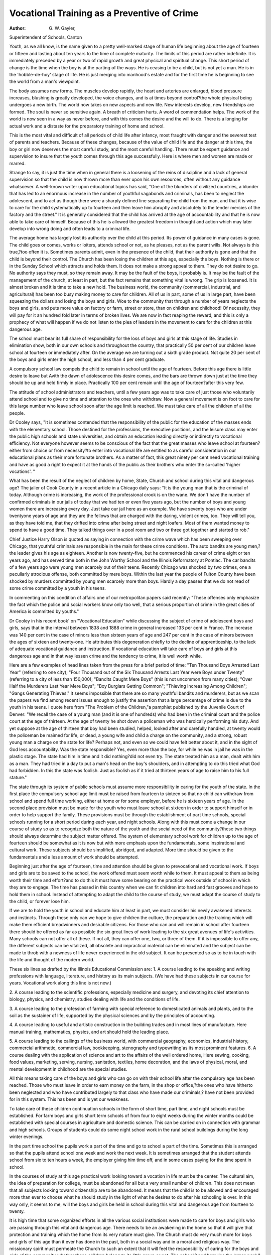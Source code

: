 Vocational Training as a Preventive of Crime
=============================================

:Author: G. W. Gayler,
Superintendent of Schools, Canton

Youth, as we all know, is the name given to a pretty well-marked
stage of human life beginning about the age of fourteen or fifteen
and lasting about ten years to the time of complete maturity. The
limits of this period are rather indefinite. It is immediately preceded
by a year or two of rapid growth and great physical and spiritual
change. This short period of change is the time when the boy is
at the parting of the ways. He is ceasing to be a child, but is not
yet a man. He is in the 'hobble-de-hoy' stage of life. He is just
merging into manhood's estate and for the first time he is beginning
to see the world from a man's viewpoint.

The body assumes new forms. The muscles develop rapidly,
the heart and arteries are enlarged, blood pressure increases, blushing
is greatly developed, the voice changes, and is at times beyond control?the whole physical being undergoes a new birth.
The world now takes on new aspects and new life. New interests
develop, new friendships are formed. The soul is never so sensitive
again. A breath of criticism hurts. A word of commendation
helps. The work of the world is now seen in a way as never before,
and with this comes the desire and the will to do. There is a longing
for actual work and a distaste for the preparatory training of home
and school.

This is the most vital and difficult of all periods of child life after
infancy, most fraught with danger and the severest test of parents
and teachers. Because of these changes, because of the value of
child life and the danger at this time, the boy or girl now deserves
the most careful study, and the most careful handling. There must
be expert guidance and supervision to insure that the youth comes
through this age successfully. Here is where men and women are
made or marred.

Strange to say, it is just the time when in general there is a
loosening of the reins of discipline and a lack of general supervision
so that the child is now thrown more than ever upon his own resources, often without any guidance whatsoever.
A well-known writer upon educational topics has said, "One of
the blunders of civilized countries, a blunder that has led to an enormous increase in the number of youthful vagabonds and criminals,
has been to neglect the adolescent, and to act as though there were a
sharply defined line separating the child from the man, and that it is
wise to care for the child systematically up to fourteen and then leave
him abruptly and absolutely to the tender mercies of the factory and
the street." It is generally considered that the child has arrived at
the age of accountability and that he is now able to take care of himself. Because of this he is allowed the greatest freedom in thought
and action which may later develop into wrong doing and often leads
to a criminal life.

The average home has largely lost its authority over the child
at this period. Its power of guidance in many cases is gone. The
child goes or comes, works or loiters, attends school or not, as he
pleases, not as the parent wills. Not always is this true,?too often
it is. Sometimes parents admit, even in the presence of the child,
that their authority is gone and that the child is beyond their control.
The Church has been losing the children at this age, especially
the boys. Nothing is there or in the Sunday School which attracts
and holds them. It does not make a strong appeal to them. They
do not desire to go. No authority says they must, so they remain
away. It may be the fault of the boys, it probably is. It may be
the fault of the management of the church, at least in part, but the
fact remains that something vital is wrong. The grip is loosened.
It is almost broken and it is time to take a new hold.
The business world, the community (commercial, industrial,
and agricultural) has been too busy making money to care for
children. All of us in part, some of us in large part, have been
squeezing the dollars and losing the boys and girls. Woe to the
community that through a number of years neglects the boys and
girls, and puts more value on factory or farm, street or store, than on
children and childhood! Of necessity, they will pay for it an hundred
fold later in terms of broken lives. We are now in fact reaping the
reward, and this is only a prophecy of what will happen if we do not
listen to the plea of leaders in the movement to care for the children
at this dangerous age.

The school must bear its full share of responsibility for the
loss of boys and girls at this stage of life. Studies in elimination
show, both in our own schools and throughout the country, that
practically 50 per cent of our children leave school at fourteen or
immediately after. On the average we are turning out a sixth grade
product. Not quite 20 per cent of the boys and girls enter the high
school, and less than 4 per cent graduate.

A compulsory school law compels the child to remain in school
until the age of fourteen. Before this age there is little desire to
leave but Avith the dawn of adolescence this desire comes, and the
bars are thrown down just at the time they should be up and held
firmly in place. Practically 100 per cent remain until the age of
fourteen?after this very few.

The attitude of school administrators and teachers, until a few
years ago was to take care of just those who voluntarily attend school
and to give no time and attention to the ones who withdraw. Now
a general movement is on foot to care for this large number who
leave school soon after the age limit is reached. We must take care
of all the children of all the people.

Dr Cooley says, "It is sometimes contended that the responsibility of the public for the education of the masses ends with the
elementary school. Those destined for the professions, the executive
positions, and the leisure class may enter the public high schools and
state universities, and obtain an education leading directly or indirectly to vocational efficiency. Not everyone however seems to be
conscious of the fact that the great masses who leave school at
fourteen?either from choice or from necessity?to enter into vocational life are entitled to as careful consideration in our educational
plans as their more fortunate brothers. As a matter of fact, this
great ninety per cent need vocational training and have as good a
right to expect it at the hands of the public as their brothers who
enter the so-called 'higher vocations'. "

What has been the result of the neglect of children by home,
State, Church and school during this vital and dangerous age?
The jailer of Cook County in a recent article in a Chicago daily
says: "It is the young man that is the criminal of today. Although
crime is increasing, the work of the professional crook is on the wane.
We don't have the number of confirmed criminals in our jails of today
that we had ten or even five years ago, but the number of boys and
young women there are increasing every day. Just take our jail
here as an example. We have seventy boys who are under twentyone years of age and they are the fellows that are charged with the
daring, violent crimes, too. They will tell you, as they have told
me, that they drifted into crime after being street and night loafers.
Most of them wanted money to spend to have a good time. They
talked things over in a pool room and two or three got together and
started to rob."

Chief Justice Harry Olson is quoted as saying in connection
with the crime wave which has been sweeping over Chicago, that
youthful criminals are responsible in the main for these crime conditions.
The auto bandits are young men,?the leader gives his age as
eighteen. Another is now twenty-five, but he commenced his career
of crime eight or ten years ago, and has served time both in the John
Worthy School and the Illinois Reformatory at Pontiac. The car
bandits of a few years ago were young men scarcely out of their teens.
Recently Chicago was shocked by two crimes, one a peculiarly
atrocious offense, both committed by mere boys. Within the last
year the people of Fulton County have been shocked by murders
committed by young men scarcely more than boys. Hardly a day
passes that we do not read of some crime committed by a youth in
his teens.

In commenting on this condition of affairs one of our metropolitan papers said recently: "These offenses only emphasize the
fact which the police and social workers know only too well, that a
serious proportion of crime in the great cities of America is committed
by youths."

Dr Cooley in his recent book' on "Vocational Education" while
discussing the subject of crime of adolescent boys and girls, says
that in the interval between 1838 and 1888 crime in general increased
133 per cent in France. The increase was 140 per cent in the case of
minors less than sixteen years of age and 247 per cent in the case of
minors between the ages of sixteen and twenty-one. He attributes
this degeneration chiefly to the decline of apprenticeship, to the lack
of adequate vocational guidance and instruction. If vocational
education will take care of boys and girls at this dangerous age and
in that way lessen crime and the tendency to crime, it is well worth
while.

Here are a few examples of head lines taken from the press for
a brief period of time: "Ten Thousand Boys Arrested Last Year"
(referring to one city); "Four Thousand out of the Six Thousand
Arrests Last Year were Boys under Twenty" (referring to a city of
less than 150,000); "Bandits Caught Mere Boys" (this is not
uncommon from many cities); "Over Half the Murderers Last Year
Mere Boys"; "Boy Burglars Getting Common"; "Thieving Increasing Among Children"; "Gangs Generating Thieves."
It seems impossible that there are so many youthful bandits
and murderers, but as we scan the papers we find among recent issues
enough to justify the assertion that a large percentage of crime is
due to the youth in his teens. I quote here from "The Problem of
the Children,"a pamphlet published by the Juvenile Court of Denver:
"We recall the case of a young man (and it is one of hundreds)
who had been in the criminal court and the police court at the age
of thirteen. At the age of twenty he shot down a policeman who was
heroically performing his duty. And yet suppose at the age of
thirteen that boy had been studied, helped, looked after and carefully
handled, at twenty would the policeman be maimed for life, or dead,
a young wife and child a charge on the community, and a strong,
robust young man a charge on the state for life? Perhaps not, and
even so we could have felt better about it, and in the sight of God
less accountability. Was the state responsible? Yes, even more
than the boy, for while he was in jail he was in the plastic stage.
The state had him in time and it did nothing?did not even try.
The state treated him as a man, dealt with him as a man. They
had tried in a day to put a man's head on the boy's shoulders, and in
attempting to do this tried what God had forbidden. In this the
state was foolish. Just as foolish as if it tried at thirteen years of
age to raise him to his full stature."

The state through its system of public schools must assume more
responsibility in caring for the youth of the state. In the first place
the compulsory school age limit must be raised from fourteen to
sixteen so that no child can withdraw from school and spend full
time working, either at home or for some employer, before he is
sixteen years of age. In the second place provision must be made
for the youth who must leave school at sixteen in order to support
himself or in order to help support the family. These provisions
must be through the establishment of part time schools, special
schools running for a short period during each year, and night
schools. Along with this must come a change in our course of study
so as to recognize both the nature of the youth and the social need of
the community?these two things should always determine the
subject matter offered. The system of elementary school work for
children up to the age of fourteen should be somewhat as it is now but
with more emphasis upon the fundamentals, some inspirational and
cultural work. These subjects should be simplified, abridged, and
adapted. More time should be given to the fundamentals and a less
amount of work should be attempted.

Beginning just after the age of fourteen, time and attention
should be given to prevocational and vocational work. If boys and
girls are to be saved to the school, the work offered must seem worth
while to them. It must appeal to them as being worth their time
and effort?and to do this it must have some bearing on the practical
work outside of school in which they are to engage. The time has
passed in this country when we can fit children into hard and fast
grooves and hope to hold them in school. Instead of attempting
to adapt the child to the course of study, we must adapt the course
of study to the child, or forever lose him.

If we are to hold the youth in school and educate him at least
in part, we must consider his newly awakened interests and instincts.
Through these only can we hope to give children the culture, the
preparation and the training which will make them efficient breadwinners and desirable citizens.
For those who can and will remain in school after fourteen there
should be offered as far as possible the six great lines of work leading
to the six great avenues of life's activities. Many schools can not
offer all of these. If not all, they can offer one, two, or three of them.
If it is impossible to offer any, the different subjects can be vitalized,
all obsolete and impractical material can be eliminated and the
subject can be made to throb with a newness of life never experienced
in the old subject. It can be presented so as to be in touch with the
life and thought of the modern world.

These six lines as drafted by the Illinois Educational Commission are:
1. A course leading to the speaking and writing professions
with language, literature, and history as its main subjects. (We have
had these subjects in our course for years. Vocational work along
this line is not new.)

2. A course leading to the scientific professions, especially
medicine and surgery, and devoting its chief attention to biology,
physics, and chemistry, studies dealing with life and the conditions
of life.

3. A course leading to the profession of farming with special
reference to domesticated animals and plants, and to the soil as the
sustainer of life, supported by the physical sciences and by the
principles of accounting.

4. A course leading to useful and artistic construction in the
building trades and in most lines of manufacture. Here manual
training, mathematics, physics, and art should hold the leading
place.

5. A course leading to the callings of the business world, with
commercial geography, economics, industrial history, commercial
arithmetic, commercial law, bookkeeping, stenography and typewriting'as its most prominent features.
6. A course dealing with the application of science and art to
the affairs of the well ordered home, Here sewing, cooking, food
values, marketing, serving, nursing, sanitation, textiles, home
decoration, and the laws of physical, moral, and mental development
in childhood are the special studies.

All this means taking care of the boys and girls who can go on
with their school life after the compulsory age has been reached.
Those who must leave in order to earn money on the farm, in the shop
or office,?the ones who have hitherto been neglected and who have
contributed largely to that class who have made our criminals,?
have not been provided for in this system. This has been and is
yet our weakness.

To take care of these children continuation schools in the form
of short time, part time, and night schools must be established.
For farm boys and girls short term schools of from four to eight
weeks during the winter months could be established with special
courses in agriculture and domestic science. This can be carried
on in connection with grammar and high schools. Groups of students
could do some night school work in the rural school buildings during
the long winter evenings.

In the part time school the pupils work a part of the time and
go to school a part of the time. Sometimes this is arranged so that
the pupils attend school one week and work the next week. It is
sometimes arranged that the student attends school from six to ten
hours a week, the employer giving him time off, and in some cases
paying for the time spent in school.

In the courses of study at this age practical work looking toward
a vocation in life must be the center. The cultural aim, the idea of
preparation for college, must be abandoned for all but a very small
number of children. This does not mean that all subjects looking
toward citizenship are to be abandoned. It means that the child
is to be allowed and encouraged more than ever to choose what he
should study in the light of what he desires to do after his schooling
is over. In this way only, it seems to me, will the boys and girls
be held in school during this vital and dangerous age from fourteen
to twenty.

It is high time that some organized efforts in all the various
social institutions were made to care for boys and girls who are passing
through this vital and dangerous age. There needs to be an awakening in the home so that it will give that protection and training which
the home from its very nature must give. The Church must do very
much more for boys and girls of this age than it ever has done in the
past, both in a social way and in a moral and religious way. The
missionary spirit must permeate the Church to such an extent that
it will feel the responsibility of caring for the boys and girls of the
community whether these children belong to its little group or not.
The school,? and here lies the larger work,?must also be missionary
in its spirit, and see to it that some effort is made to hold boys and
girls in school both by making school life more attractive and more
worth while, and by reaching out and helping those who by force
of circumstances must leave school early in order to take up the
struggle of life.
